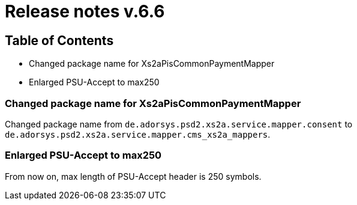 = Release notes v.6.6

== Table of Contents

* Changed package name for Xs2aPisCommonPaymentMapper
* Enlarged PSU-Accept to max250

=== Changed package name for Xs2aPisCommonPaymentMapper

Changed package name from `de.adorsys.psd2.xs2a.service.mapper.consent` to
`de.adorsys.psd2.xs2a.service.mapper.cms_xs2a_mappers`.

=== Enlarged PSU-Accept to max250

From now on, max length of PSU-Accept header is 250 symbols.
